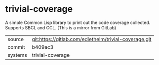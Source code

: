* trivial-coverage

A simple Common Lisp library to print out the code coverage collected. Supports SBCL and CCL. (This is a mirror from GitLab)

|---------+-------------------------------------------|
| source  | git:https://gitlab.com/ediethelm/trivial-coverage.git   |
| commit  | b409ac3  |
| systems | trivial-coverage |
|---------+-------------------------------------------|

